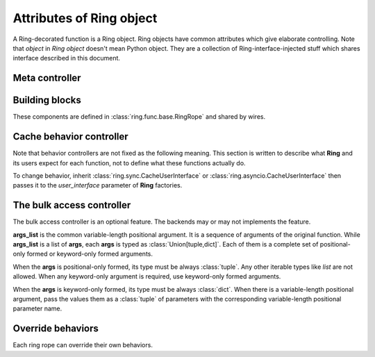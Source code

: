 Attributes of Ring object
=========================

A Ring-decorated function is a Ring object. Ring objects have common attributes
which give elaborate controlling. Note that `object` in `Ring object` doesn't
mean Python object. They are a collection of Ring-interface-injected stuff
which shares interface described in this document.


Meta controller
---------------

.. function:: run(function_name[, *args, **kwargs])

    Meta sub-function. It calls the given `function_name` named sub-function
    with given parameters ``*args`` and ``**kwargs``.

    :param str function_name: A sub-function name except for `run`

    For example:

    .. code-block:: python

        @ring.dict({})
        def f(a, b):
            ...

        f.run('execute', 1, 2)  # run execute with argument 1 and 2
        f.execute(1, 2)  # same


Building blocks
---------------

These components are defined in :class:`ring.func.base.RingRope` and shared by
wires.

.. data:: storage

    Cache storage where the cached data be saved.

    This is an instance of BaseStorage of each data. It includes
    `backend` attribute which refers actual storage backend - the first
    argument of the **Ring** factories for most of the included factories.

    For example:

    .. code-block:: python

        storage = {}

        @ring.dict(storage)
        def f():
            ...

        assert f.storage.backend is storage

    .. code-block:: python

        client = memcache.Client(...)

        @ring.memcache(client)
        def f():
            ...

        assert f.storage.backend is client


.. function:: decode(cache_data)

    Decode cache data to actual data.

    When a coder is passed as ``coder`` argument of a **Ring** factory, this
    function includes ``coder.decode``.

    :note: experimental

    Though **Ring** doesn't have a concrete design of this function yet, the
    assumption expects:

    .. code-block:: python

        @ring.dict({})
        def f():
            ...

        f.set('some_value')
        r1 = f.get()
        # storage.get may vary by actual storage object
        r2 = f.decode(f.storage.get(f.key()))
        assert r1 == r2


.. function:: encode(raw_data)

    Encode raw actual data to cache data.

    When a coder is passed as ``coder`` argument of a **Ring** factory, this
    function includes ``coder.encode``.

    :note: experimental

    Though **Ring** doesn't have a concrete design of this function yet, the
    assumption expects 3 ways below working same.

    .. code-block:: python

        @ring.dict({})
        def f():
            ...

        # way #1
        f.update()
        # way #2
        result = f.execute()
        f.set(f.encode(result))
        # way #3
        # storage.set may vary by actual storage object
        f.storage.set(f.key(), f.encode(result))


Cache behavior controller
-------------------------

Note that behavior controllers are not fixed as the following meaning. This
section is written to describe what **Ring** and its users expect for each
function, not to define what these functions actually do.

To change behavior, inherit :class:`ring.sync.CacheUserInterface` or
:class:`ring.asyncio.CacheUserInterface` then passes it to the `user_interface`
parameter of **Ring** factories.


.. function:: key([*args, **kwargs])

    Create and return a cache key with given arguments.


.. function:: get_or_update([*args, **kwargs])

    Try to get the cached data with the given arguments; otherwise, execute the
    function and update cache.

    This is the default behavior of most of Ring objects.

    The behavior follows next steps:

    #. Create a cache key with given parameters.
    #. Try to get cached data by the key.
    #. If cache data exists, return it.
    #. Otherwise, execute the original function to create a result.
    #. Set the result as the value of created cache key.


.. function:: execute([*args, **kwargs])

    Execute the original function with given arguments and return the result.

    This sub-function is exactly the same as calling the original function.


.. function:: get([*args, **kwargs])

    Try to get the cache data; Otherwise, execute the function and update cache.

    The behavior follows next steps:

    #. Create a cache key with given parameters.
    #. Try to get cached data by the key.
    #. If cache data exists, return it.
    #. Otherwise, return `miss_value` which normally is :data:`None`.


.. function:: update([*args, **kwargs])

    Execute the function, update cache data and return the result.

    The behavior follows next steps:

    #. Create a cache key with given parameters.
    #. Execute the original function to create a result.
    #. Set the result as cache data of created cache key.
    #. Return the execution result.


.. function:: set(value, [*args, **kwargs])

    Set the given value as cache data for the given arguments.

    The behavior follows next steps:

    #. Create a cache key with given parameters.
    #. Set the value as cache data of created cache key.


.. function:: delete([*args, **kwargs])

    Delete cache data for the given arguments.

    The behavior follows next steps:

    #. Create a cache key with given parameters.
    #. Delete the value of created cache key.


.. function:: has([*args, **kwargs])

    Check and return existence of cache data for the given arguments.

    :note: Unlike other sub-functions, this feature may not be supported by
           the backends.

    The behavior follows next steps:

    #. Create a cache key with given parameters.
    #. Check the value of created cache key exists.
    #. Return the existence.


.. function:: touch([*args, **kwargs])

    Touch cache data of the given arguments. `Touch` means extending expiration
    time.

    :note: Unlike other sub-functions, this feature may not be supported by
           the backends.

    The behavior follows next steps:

    #. Create a cache key with given parameters.
    #. Touch the value of created cache key.


The bulk access controller
--------------------------

The bulk access controller is an optional feature. The backends may or may not
implements the feature.

**args_list** is the common variable-length positional argument. It is a
sequence of arguments of the original function. While **args_list** is a
list of **args**, each **args** is typed as :class:`Union[tuple,dict]`.
Each of them is a complete set of positional-only formed or keyword-only
formed arguments.

When the **args** is positional-only formed, its type
must be always :class:`tuple`. Any other iterable types like `list`
are not allowed. When any keyword-only argument is required, use
keyword-only formed arguments.

When the **args** is keyword-only formed, its type must be always
:class:`dict`. When there is a variable-length positional argument,
pass the values them as a :class:`tuple` of parameters with the
corresponding variable-length positional parameter name.


.. function:: get_or_update_many(*args_list)

    Try to get the cached data with the given arguments list; Otherwise,
    execute the function and update cache.

    The basic idea is:

    #. Try to retrieve existing data as much as possible.
    #. Update missing values.

    :note: The details of this function may vary by the implementation.


.. function:: execute_many(*args_list)

    `Many` version of **execute**.


.. function:: key_many(*args_list)

    `Many` version of **key**.


.. function:: get_many(*args_list)

    `Many` version of **get**.


.. function:: update_many(*args_list)

    `Many` version of **update**.


.. function:: set_many(args_list, value_list)

    `Many` version of **set**.

    :note: This function has a little bit different signature to other
        bulk-access controllers and **set**.


.. function:: has_many(*args_list)

    `Many` version of **has**.


.. function:: delete_many(*args_list)

    `Many` version of **delete**.


.. function:: touch_many(*args_list)

    `Many` version of **touch**.


.. _control.override:

Override behaviors
------------------

Each ring rope can override their own behaviors.

.. function:: ring.key(...)

    Override key composer. Parameters are the same as the original function.

    >>> @ring.dict({})
    >>> def f(a, b):
    ...     return ...
    ...
    >>> assert f.key(1, 2) == '__main__.f:1:2'  # default key
    >>>
    >>> @f.ring.key
    ... def f_key(a, b):
    ...     return 'a{}b{}'.format(a, b)
    ...
    >>> assert f.key(1, 2) == 'a1b2'  # new key


.. function:: ring.encode(value)

    Override data encode function.

    :see: :doc:`coder`

.. function:: ring.decode(data)

    Override data decode function.

    :see: :doc:`coder`
